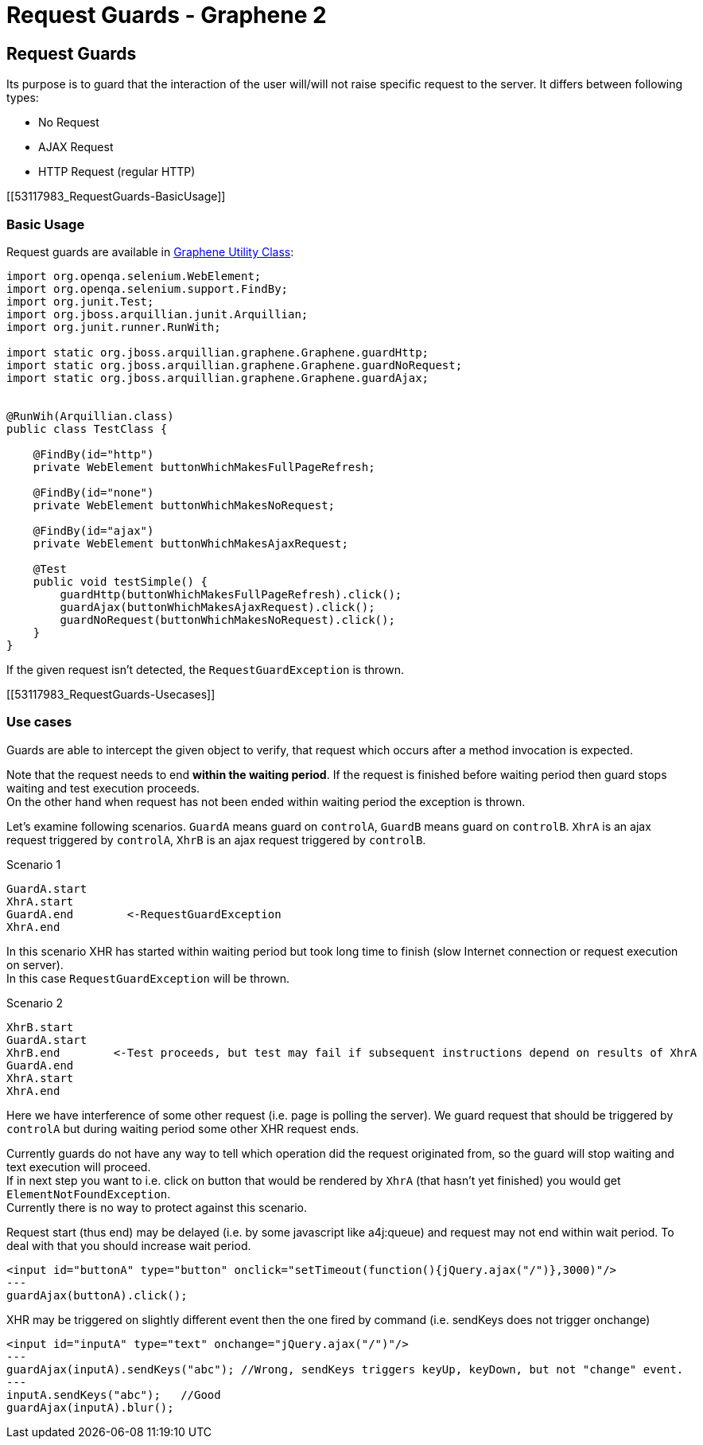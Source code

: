 Request Guards - Graphene 2
===========================

[[request-guards]]
Request Guards
--------------

Its purpose is to guard that the interaction of the user will/will not
raise specific request to the server. It differs between following
types:

* No Request
* AJAX Request
* HTTP Request (regular HTTP)

[[53117983_RequestGuards-BasicUsage]]
[[basic-usage]]
Basic Usage
~~~~~~~~~~~

Request guards are available in
https://docs.jboss.org/author/display/ARQGRA2/Graphene+Utility+Class[Graphene
Utility Class]:

[source,java]
----
import org.openqa.selenium.WebElement;
import org.openqa.selenium.support.FindBy;
import org.junit.Test;
import org.jboss.arquillian.junit.Arquillian;
import org.junit.runner.RunWith;

import static org.jboss.arquillian.graphene.Graphene.guardHttp;
import static org.jboss.arquillian.graphene.Graphene.guardNoRequest;
import static org.jboss.arquillian.graphene.Graphene.guardAjax;


@RunWih(Arquillian.class)
public class TestClass {

    @FindBy(id="http")
    private WebElement buttonWhichMakesFullPageRefresh;

    @FindBy(id="none")
    private WebElement buttonWhichMakesNoRequest;
   
    @FindBy(id="ajax")
    private WebElement buttonWhichMakesAjaxRequest;

    @Test
    public void testSimple() {
        guardHttp(buttonWhichMakesFullPageRefresh).click();
        guardAjax(buttonWhichMakesAjaxRequest).click();
        guardNoRequest(buttonWhichMakesNoRequest).click();
    }
}
----

If the given request isn't detected, the `RequestGuardException` is
thrown.

[[53117983_RequestGuards-Usecases]]
[[use-cases]]
Use cases
~~~~~~~~~

Guards are able to intercept the given object to verify, that request
which occurs after a method invocation is expected.

Note that the request needs to end **within the waiting period**. If the
request is finished before waiting period then guard stops waiting and
test execution proceeds. +
On the other hand when request has not been ended within waiting period
the exception is thrown.

Let's examine following scenarios. `GuardA` means guard on `controlA`,
`GuardB` means guard on `controlB`. `XhrA` is an ajax request triggered
by `controlA`, `XhrB` is an ajax request triggered by `controlB`.

Scenario 1

[source,java]
----
GuardA.start
XhrA.start
GuardA.end        <-RequestGuardException
XhrA.end
----

In this scenario XHR has started within waiting period but took long
time to finish (slow Internet connection or request execution on
server). +
In this case `RequestGuardException` will be thrown.

Scenario 2

[source,java]
----
XhrB.start
GuardA.start
XhrB.end        <-Test proceeds, but test may fail if subsequent instructions depend on results of XhrA
GuardA.end
XhrA.start
XhrA.end
----

Here we have interference of some other request (i.e. page is polling
the server). We guard request that should be triggered by `controlA` but
during waiting period some other XHR request ends.

Currently guards do not have any way to tell which operation did the
request originated from, so the guard will stop waiting and text
execution will proceed. +
If in next step you want to i.e. click on button that would be rendered
by `XhrA` (that hasn't yet finished) you would get
`ElementNotFoundException`. +
Currently there is no way to protect against this scenario.

Request start (thus end) may be delayed (i.e. by some javascript like
a4j:queue) and request may not end within wait period. To deal with that
you should increase wait period.

[source,java]
----
<input id="buttonA" type="button" onclick="setTimeout(function(){jQuery.ajax("/")},3000)"/>
---
guardAjax(buttonA).click();
----

XHR may be triggered on slightly different event then the one fired by
command (i.e. sendKeys does not trigger onchange)

[source,java]
----
<input id="inputA" type="text" onchange="jQuery.ajax("/")"/>
---
guardAjax(inputA).sendKeys("abc"); //Wrong, sendKeys triggers keyUp, keyDown, but not "change" event.
---
inputA.sendKeys("abc");   //Good
guardAjax(inputA).blur();
----

